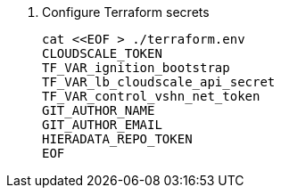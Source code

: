. Configure Terraform secrets
+
[source,bash]
----
cat <<EOF > ./terraform.env
CLOUDSCALE_TOKEN
TF_VAR_ignition_bootstrap
TF_VAR_lb_cloudscale_api_secret
TF_VAR_control_vshn_net_token
GIT_AUTHOR_NAME
GIT_AUTHOR_EMAIL
HIERADATA_REPO_TOKEN
EOF
----

